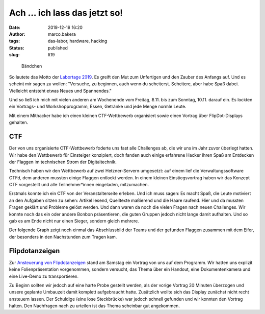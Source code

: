 Ach ... ich lass das jetzt so!
==============================
:date: 2019-12-19 16:20
:author: marco.bakera
:tags: das-labor, hardware, hacking
:status: published
:slug: lt19

.. figure:: {static}images/2019/lt19_baendchen.png
   :alt: Bändchen
   
   Bändchen

So lautete das Motto der 
`Labortage 2019 <https://wiki.das-labor.org/w/Labortage_2019>`_. 
Es greift den Mut zum Unfertigen
und den Zauber des Anfangs auf. Und es scheint mir sagen zu wollen: "Versuche, 
zu beginnen, auch wenn du scheiterst. Scheitere, aber
habe Spaß dabei. Vielleicht entsteht etwas Neues und Spannendes."

Und so ließ ich mich mit vielen anderen am Wochenende vom Freitag, 8.11.
bis zum Sonntag, 10.11. darauf ein.
Es lockten ein Vortrags- und Workshopprogramm, Essen, Getränke und jede 
Menge normle Leute.

Mit einem Mithacker habe ich einen kleinen CTF-Wettbewerb organisiert 
sowie einen Vortrag über FlipDot-Displays gehalten.

.. figure:: {static}images/2019/lt19_ctf_flipdot.png
   :alt: CTF-Spendendost und Flipdotanzeige
   

CTF
---

Der von uns organisierte CTF-Wettbewerb foderte uns fast alle Challenges ab, 
die wir uns im Jahr
zuvor überlegt hatten. Wir habe den Wettbewerb für Einsteiger konzipiert, 
doch fanden auch einige erfahrene Hacker ihren Spaß am Entdecken der Flaggen 
im technischen Strom der Digitaltechnik.

Technisch haben wir den Wettbewerb auf zwei Hetzner-Servern umgesetzt:
auf einem lief die Verwaltungssoftware CTFd, dem anderen mussten einige
Flaggen entlockt werden. In einem kleinen Einstiegsvortrag haben wir das
Konzept CTF vorgestellt und alle Teilnehmer*innen eingeladen, mitzumachen.

Erstmals konnte ich ein CTF von der Veranstalterseite erleben. Und ich muss 
sagen: Es macht Spaß, die Leute motiviert an den Aufgaben sitzen zu sehen:
Artikel lesend, Quelltexte maßierend und die Haare raufend. Hier und da mussten
Fragen geklärt und Probleme gelöst werden. Und dann waren da noch die vielen
Fragen nach neuen Challenges. Wir konnte noch das ein oder andere Bonbon
präsentieren, die guten Gruppen jedoch nicht lange damit aufhalten. Und so
gab es am Ende nicht nur einen Sieger, sondern gleich mehrere. 

Der folgende Graph zeigt noch einmal das Abschlussbild der Teams und der
gefunden Flaggen zusammen mit dem Eifer, der besonders in den Nachstunden
zum Tragen kam.

.. figure:: {static}images/2019/lt19_ctf_scores.png
   :alt: CTF-Statistik


Flipdotanzeigen
---------------

Zur `Ansteuerung von Flipdotanzeigen <https://tbs1-bo.github.io/flipflapflop/>`_
stand am Samstag ein Vortrag von uns
auf dem Programm. Wir hatten uns explizit keine Folienpräsentation
vorgenommen, sondern versucht, das Thema über ein Handout, eine Dokumentenkamera
und eine Live-Demo zu transportieren. 

Zu Beginn sollten wir jedoch auf eine harte Probe gestellt werden, als
der vorige Vortrag 30 Minuten überzogen und unsere geplante Umbauzeit
damit komplett aufgebraucht hatte. Zusätzlich wollte sich das Display zunächst
nicht recht ansteuern lassen. Der Schuldige (eine lose Steckbrücke) war
jedoch schnell gefunden und wir konnten den Vortrag halten. Den Nachfragen
nach zu urteilen ist das Thema scheinbar gut angekommen.

